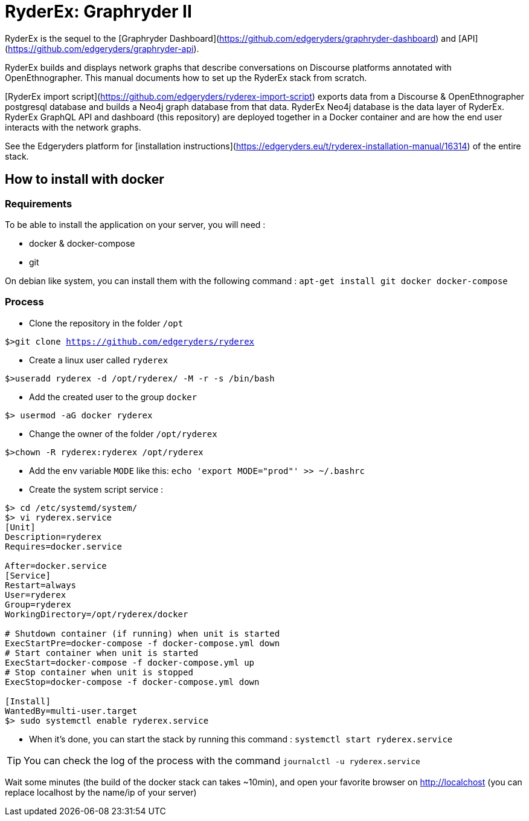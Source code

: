 = RyderEx: Graphryder II

RyderEx is the sequel to the [Graphryder Dashboard](https://github.com/edgeryders/graphryder-dashboard) and [API](https://github.com/edgeryders/graphryder-api). 

RyderEx builds and displays network graphs that describe conversations on Discourse platforms annotated with OpenEthnographer. This manual documents how to set up the RyderEx stack from scratch.

[RyderEx import script](https://github.com/edgeryders/ryderex-import-script) exports data from a Discourse & OpenEthnographer postgresql database and builds a Neo4j graph database from that data.
RyderEx Neo4j database is the data layer of RyderEx.
RyderEx GraphQL API and dashboard (this repository) are deployed together in a Docker container and are how the end user interacts with the network graphs.

See the Edgeryders platform for [installation instructions](https://edgeryders.eu/t/ryderex-installation-manual/16314) of the entire stack.

== How to install with docker

=== Requirements

To be able to install the application on your server, you will need :

* docker & docker-compose
* git

On debian like system, you can install them with the following command :
`apt-get install git docker docker-compose`

=== Process

* Clone the repository in the folder `/opt`

`$>git clone https://github.com/edgeryders/ryderex`

* Create a linux user called `ryderex`

`$>useradd ryderex -d /opt/ryderex/ -M -r -s /bin/bash`

* Add the created user to the group `docker`

`$> usermod -aG docker ryderex`

* Change the owner of the folder `/opt/ryderex`

`$>chown -R ryderex:ryderex /opt/ryderex`

* Add the env variable `MODE` like this: `echo 'export MODE="prod"' >> ~/.bashrc`

* Create the system script service :

[source,bash]
----
$> cd /etc/systemd/system/
$> vi ryderex.service
[Unit]
Description=ryderex
Requires=docker.service

After=docker.service
[Service]
Restart=always
User=ryderex
Group=ryderex
WorkingDirectory=/opt/ryderex/docker

# Shutdown container (if running) when unit is started
ExecStartPre=docker-compose -f docker-compose.yml down
# Start container when unit is started
ExecStart=docker-compose -f docker-compose.yml up
# Stop container when unit is stopped
ExecStop=docker-compose -f docker-compose.yml down

[Install]
WantedBy=multi-user.target
$> sudo systemctl enable ryderex.service
----

* When it's done, you can start the stack by running this command : `systemctl start ryderex.service`

TIP: You can check the log of the process with the command `journalctl -u ryderex.service`

Wait some minutes (the build of the docker stack can takes ~10min), and open your favorite browser on http://localchost
(you can replace localhost by the name/ip of your server)
